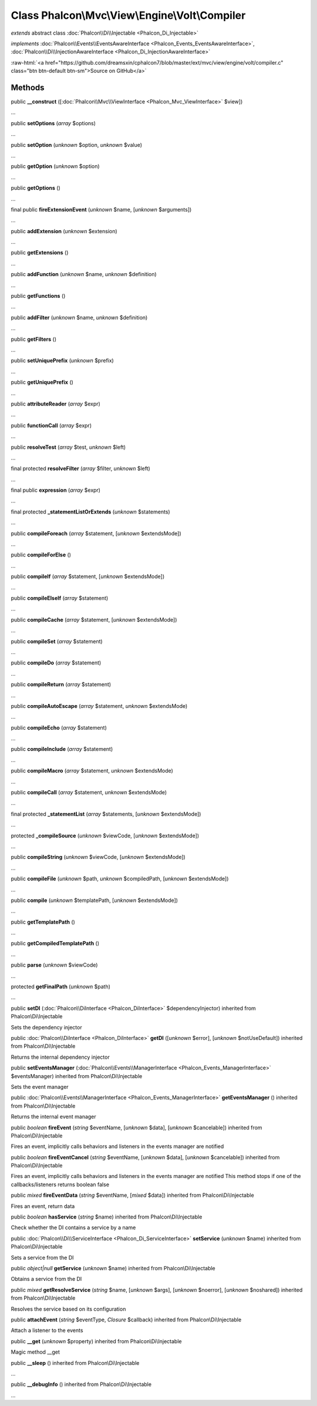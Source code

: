 Class **Phalcon\\Mvc\\View\\Engine\\Volt\\Compiler**
====================================================

*extends* abstract class :doc:`Phalcon\\Di\\Injectable <Phalcon_Di_Injectable>`

*implements* :doc:`Phalcon\\Events\\EventsAwareInterface <Phalcon_Events_EventsAwareInterface>`, :doc:`Phalcon\\Di\\InjectionAwareInterface <Phalcon_Di_InjectionAwareInterface>`

.. role:: raw-html(raw)
   :format: html

:raw-html:`<a href="https://github.com/dreamsxin/cphalcon7/blob/master/ext/mvc/view/engine/volt/compiler.c" class="btn btn-default btn-sm">Source on GitHub</a>`

Methods
-------

public  **__construct** ([:doc:`Phalcon\\Mvc\\ViewInterface <Phalcon_Mvc_ViewInterface>` $view])

...


public  **setOptions** (*array* $options)

...


public  **setOption** (*unknown* $option, *unknown* $value)

...


public  **getOption** (*unknown* $option)

...


public  **getOptions** ()

...


final public  **fireExtensionEvent** (*unknown* $name, [*unknown* $arguments])

...


public  **addExtension** (*unknown* $extension)

...


public  **getExtensions** ()

...


public  **addFunction** (*unknown* $name, *unknown* $definition)

...


public  **getFunctions** ()

...


public  **addFilter** (*unknown* $name, *unknown* $definition)

...


public  **getFilters** ()

...


public  **setUniquePrefix** (*unknown* $prefix)

...


public  **getUniquePrefix** ()

...


public  **attributeReader** (*array* $expr)

...


public  **functionCall** (*array* $expr)

...


public  **resolveTest** (*array* $test, *unknown* $left)

...


final protected  **resolveFilter** (*array* $filter, *unknown* $left)

...


final public  **expression** (*array* $expr)

...


final protected  **_statementListOrExtends** (*unknown* $statements)

...


public  **compileForeach** (*array* $statement, [*unknown* $extendsMode])

...


public  **compileForElse** ()

...


public  **compileIf** (*array* $statement, [*unknown* $extendsMode])

...


public  **compileElseIf** (*array* $statement)

...


public  **compileCache** (*array* $statement, [*unknown* $extendsMode])

...


public  **compileSet** (*array* $statement)

...


public  **compileDo** (*array* $statement)

...


public  **compileReturn** (*array* $statement)

...


public  **compileAutoEscape** (*array* $statement, *unknown* $extendsMode)

...


public  **compileEcho** (*array* $statement)

...


public  **compileInclude** (*array* $statement)

...


public  **compileMacro** (*array* $statement, *unknown* $extendsMode)

...


public  **compileCall** (*array* $statement, *unknown* $extendsMode)

...


final protected  **_statementList** (*array* $statements, [*unknown* $extendsMode])

...


protected  **_compileSource** (*unknown* $viewCode, [*unknown* $extendsMode])

...


public  **compileString** (*unknown* $viewCode, [*unknown* $extendsMode])

...


public  **compileFile** (*unknown* $path, *unknown* $compiledPath, [*unknown* $extendsMode])

...


public  **compile** (*unknown* $templatePath, [*unknown* $extendsMode])

...


public  **getTemplatePath** ()

...


public  **getCompiledTemplatePath** ()

...


public  **parse** (*unknown* $viewCode)

...


protected  **getFinalPath** (*unknown* $path)

...


public  **setDI** (:doc:`Phalcon\\DiInterface <Phalcon_DiInterface>` $dependencyInjector) inherited from Phalcon\\Di\\Injectable

Sets the dependency injector



public :doc:`Phalcon\\DiInterface <Phalcon_DiInterface>`  **getDI** ([*unknown* $error], [*unknown* $notUseDefault]) inherited from Phalcon\\Di\\Injectable

Returns the internal dependency injector



public  **setEventsManager** (:doc:`Phalcon\\Events\\ManagerInterface <Phalcon_Events_ManagerInterface>` $eventsManager) inherited from Phalcon\\Di\\Injectable

Sets the event manager



public :doc:`Phalcon\\Events\\ManagerInterface <Phalcon_Events_ManagerInterface>`  **getEventsManager** () inherited from Phalcon\\Di\\Injectable

Returns the internal event manager



public *boolean*  **fireEvent** (*string* $eventName, [*unknown* $data], [*unknown* $cancelable]) inherited from Phalcon\\Di\\Injectable

Fires an event, implicitly calls behaviors and listeners in the events manager are notified



public *boolean*  **fireEventCancel** (*string* $eventName, [*unknown* $data], [*unknown* $cancelable]) inherited from Phalcon\\Di\\Injectable

Fires an event, implicitly calls behaviors and listeners in the events manager are notified This method stops if one of the callbacks/listeners returns boolean false



public *mixed*  **fireEventData** (*string* $eventName, [*mixed* $data]) inherited from Phalcon\\Di\\Injectable

Fires an event, return data



public *boolean*  **hasService** (*string* $name) inherited from Phalcon\\Di\\Injectable

Check whether the DI contains a service by a name



public :doc:`Phalcon\\Di\\ServiceInterface <Phalcon_Di_ServiceInterface>`  **setService** (*unknown* $name) inherited from Phalcon\\Di\\Injectable

Sets a service from the DI



public *object|null*  **getService** (*unknown* $name) inherited from Phalcon\\Di\\Injectable

Obtains a service from the DI



public *mixed*  **getResolveService** (*string* $name, [*unknown* $args], [*unknown* $noerror], [*unknown* $noshared]) inherited from Phalcon\\Di\\Injectable

Resolves the service based on its configuration



public  **attachEvent** (*string* $eventType, *Closure* $callback) inherited from Phalcon\\Di\\Injectable

Attach a listener to the events



public  **__get** (*unknown* $property) inherited from Phalcon\\Di\\Injectable

Magic method __get



public  **__sleep** () inherited from Phalcon\\Di\\Injectable

...


public  **__debugInfo** () inherited from Phalcon\\Di\\Injectable

...


